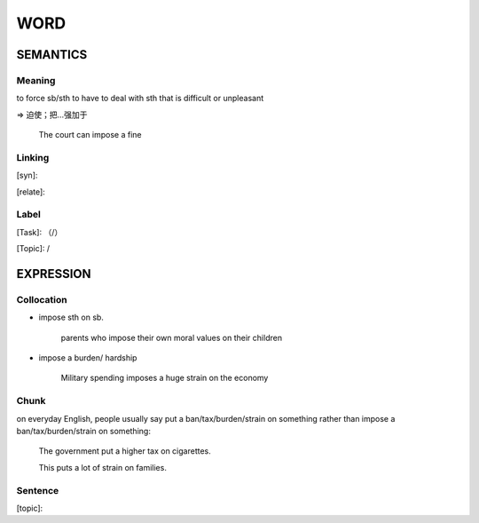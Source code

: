 WORD
=========


SEMANTICS
---------

Meaning
```````
to force sb/sth to have to deal with sth that is difficult or unpleasant

=> 迫使；把…强加于

    The court can impose a fine

Linking
```````
[syn]:

[relate]:


Label
`````
[Task]: （/）

[Topic]:  /


EXPRESSION
----------


Collocation
```````````
- impose sth on sb.

    parents who impose their own moral values on their children

- impose a burden/ hardship

    Military spending imposes a huge strain on the economy

Chunk
`````
on everyday English, people usually say put a ban/tax/burden/strain on something rather than
impose a ban/tax/burden/strain on something:

    The government put a higher tax on cigarettes.

    This puts a lot of strain on families.



Sentence
`````````
[topic]:

